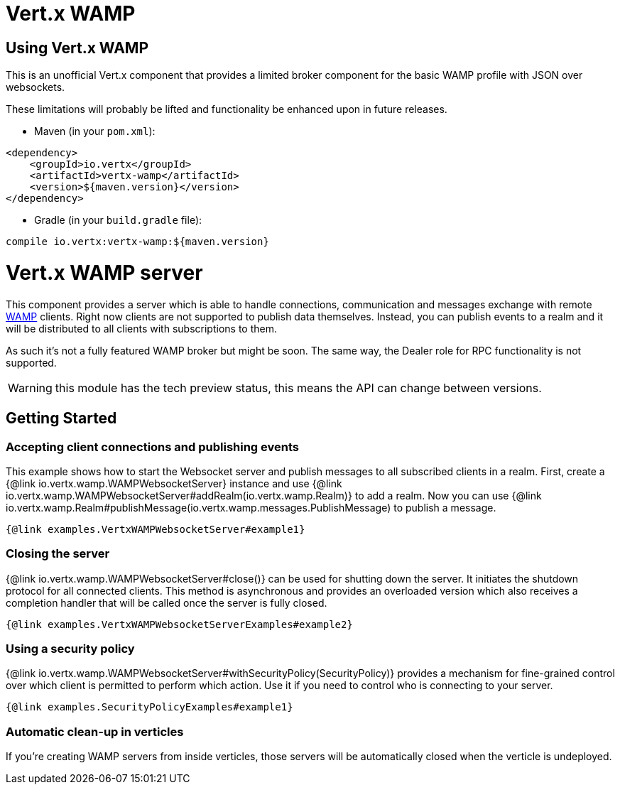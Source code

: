 = Vert.x WAMP

== Using Vert.x WAMP

This is an unofficial Vert.x component that provides a limited broker component for the basic WAMP profile with JSON over websockets.

These limitations will probably be lifted and functionality be enhanced upon in future releases.

* Maven (in your `pom.xml`):

[source,xml,subs="+attributes"]
----
<dependency>
    <groupId>io.vertx</groupId>
    <artifactId>vertx-wamp</artifactId>
    <version>${maven.version}</version>
</dependency>
----

* Gradle (in your `build.gradle` file):

[source,groovy,subs="+attributes"]
----
compile io.vertx:vertx-wamp:${maven.version}
----

= Vert.x WAMP server

This component provides a server which is able to handle connections, communication and messages exchange with remote
link:https://wamp-proto.org[WAMP] clients.
Right now clients are not supported to publish data themselves.
Instead, you can publish events to a realm and it will be distributed to all clients with subscriptions to them.

As such it's not a fully featured WAMP broker but might be soon.
The same way, the Dealer role for RPC functionality is not supported.

WARNING: this module has the tech preview status, this means the API can change between versions.

== Getting Started

=== Accepting client connections and publishing events

This example shows how to start the Websocket server and publish messages to all subscribed clients in a realm.
First, create a {@link io.vertx.wamp.WAMPWebsocketServer} instance and use {@link io.vertx.wamp.WAMPWebsocketServer#addRealm(io.vertx.wamp.Realm)} to add a realm.
Now you can use {@link io.vertx.wamp.Realm#publishMessage(io.vertx.wamp.messages.PublishMessage) to publish a message.

[source,$lang]
----
{@link examples.VertxWAMPWebsocketServer#example1}
----

=== Closing the server

{@link io.vertx.wamp.WAMPWebsocketServer#close()} can be used for shutting down the server.
It initiates the shutdown protocol for all connected clients.
This method is asynchronous and provides an overloaded version which also receives a completion handler that will be called once the server is fully closed.

[source,$lang]
----
{@link examples.VertxWAMPWebsocketServerExamples#example2}
----

=== Using a security policy

{@link io.vertx.wamp.WAMPWebsocketServer#withSecurityPolicy(SecurityPolicy)} provides a mechanism for fine-grained control over which client is permitted to perform which action.
Use it if you need to control who is connecting to your server.

[source,$lang]
----
{@link examples.SecurityPolicyExamples#example1}
----

=== Automatic clean-up in verticles

If you’re creating WAMP servers from inside verticles, those servers will be automatically closed when the verticle is undeployed.

